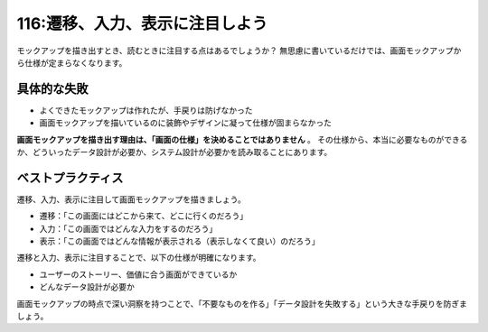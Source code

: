 ================================
116:遷移、入力、表示に注目しよう
================================

モックアップを描き出すとき、読むときに注目する点はあるでしょうか？　
無思慮に書いているだけでは、画面モックアップから仕様が定まらなくなります。

具体的な失敗
================

* よくできたモックアップは作れたが、手戻りは防げなかった
* 画面モックアップを描いているのに装飾やデザインに凝って仕様が固まらなかった

**画面モックアップを描き出す理由は、「画面の仕様」を決めることではありません** 。
その仕様から、本当に必要なものができるか、どういったデータ設計が必要か、システム設計が必要かを読み取ることにあります。

ベストプラクティス
==================

遷移、入力、表示に注目して画面モックアップを描きましょう。

* 遷移：「この画面にはどこから来て、どこに行くのだろう」
* 入力：「この画面ではどんな入力をするのだろう」
* 表示：「この画面ではどんな情報が表示される（表示しなくて良い）のだろう」

遷移と入力、表示に注目することで、以下の仕様が明確になります。

* ユーザーのストーリー、価値に合う画面ができているか
* どんなデータ設計が必要か

画面モックアップの時点で深い洞察を持つことで、「不要なものを作る」「データ設計を失敗する」という大きな手戻りを防ぎましょう。

.. omission::

